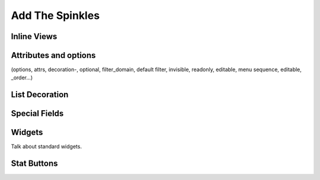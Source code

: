 .. _howto/rdtraining/sprinkles:

================
Add The Spinkles
================

Inline Views
============

Attributes and options
======================
(options, attrs, decoration-, optional, filter_domain, default filter, invisible, readonly, editable, menu sequence, editable, _order...)

List Decoration
===============

Special Fields
==============

Widgets
=======

Talk about standard widgets.

Stat Buttons
============
